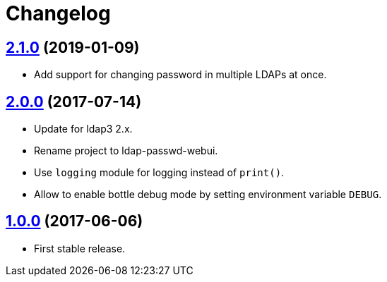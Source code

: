 = Changelog
:repo-uri: https://github.com/jirutka/ldap-passwd-webui
:issues: {repo-uri}/issues
:pulls: {repo-uri}/pull
:tags: {repo-uri}/releases/tag


== link:{tags}/v2.1.0[2.1.0] (2019-01-09)

* Add support for changing password in multiple LDAPs at once.


== link:{tags}/v2.0.0[2.0.0] (2017-07-14)

* Update for ldap3 2.x.
* Rename project to ldap-passwd-webui.
* Use `logging` module for logging instead of `print()`.
* Allow to enable bottle debug mode by setting environment variable `DEBUG`.


== link:{tags}/v1.0.0[1.0.0] (2017-06-06)

* First stable release.
